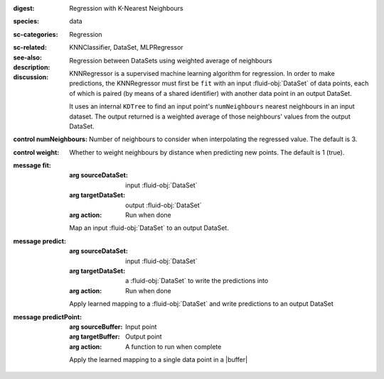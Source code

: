 :digest: Regression with K-Nearest Neighbours
:species: data
:sc-categories: Regression
:sc-related: 
:see-also: KNNClassifier, DataSet, MLPRegressor
:description: Regression between DataSets using weighted average of neighbours
:discussion:
   
   KNNRegressor is a supervised machine learning algorithm for regression. In order to make predictions, the KNNRegressor must first be ``fit`` with an input :fluid-obj:`DataSet` of data points, each of which is paired (by means of a shared identifier) with another data point in an output DataSet.

   It uses an internal ``KDTree`` to find an input point's ``numNeighbours`` nearest neighbours in an input dataset. The output returned is a weighted average of those neighbours' values from the output DataSet.
   
:control numNeighbours:

   Number of neighbours to consider when interpolating the regressed value. The default is 3.

:control weight:

   Whether to weight neighbours by distance when predicting new points. The default is 1 (true).

:message fit:

   :arg sourceDataSet: input :fluid-obj:`DataSet`

   :arg targetDataSet: output :fluid-obj:`DataSet`

   :arg action: Run when done

   Map an input :fluid-obj:`DataSet` to an output DataSet.

:message predict:

   :arg sourceDataSet: input :fluid-obj:`DataSet`

   :arg targetDataSet: a :fluid-obj:`DataSet` to write the predictions into

   :arg action: Run when done

   Apply learned mapping to a :fluid-obj:`DataSet` and write predictions to an output DataSet

:message predictPoint:

   :arg sourceBuffer: Input point

   :arg targetBuffer: Output point

   :arg action: A function to run when complete

   Apply the learned mapping to a single data point in a |buffer|
